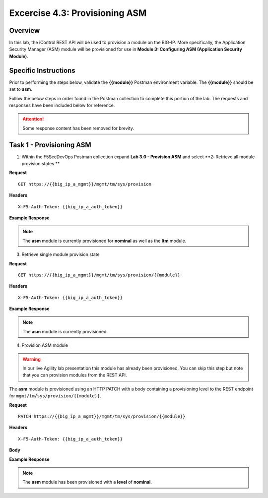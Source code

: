 
Excercise 4.3: Provisioning ASM
----------------------------------------

Overview
~~~~~~~~~~~~~~~~~~~~~~~~~~~~~~~~~~~~~~~~~~~~~~~~~~~~~

In this lab, the iControl REST API will be used to provision a module on the BIG-IP.  More specifically, the Application Security Manager (ASM) module will be provisioned for use in **Module 3: Configuring ASM (Application Security Module)**.

Specific Instructions
~~~~~~~~~~~~~~~~~~~~~~~~~~~~~~~~~~~~~~~~~~~~~~~~~~~~~

Prior to performing the steps below, validate the **{{module}}** Postman environment variable.  The **{{module}}** should be set to **asm**.

Follow the below steps in order found in the Postman collection to complete this portion of the lab.  The requests and responses have been included below for reference.

.. ATTENTION:: Some response content has been removed for brevity.

Task 1 - Provisioning ASM
~~~~~~~~~~~~~~~~~~~~~~~~~~~~~~~~~~~~~~~~~~~~~~~~~~~~~

1. Within the F5SecDevOps Postman collection expand **Lab 3.0 - Provision ASM** and select **2: Retrieve all module provision states **


**Request**

::

    GET https://{{big_ip_a_mgmt}}/mgmt/tm/sys/provision

**Headers**

::

    X-F5-Auth-Token: {{big_ip_a_auth_token}}

**Example Response**

.. NOTE:: The **asm** module is currently provisioned for **nominal** as well as the **ltm** module.

.. code-block:: rest
    :emphasize-lines: 13, 24

    {
        "kind": "tm:sys:provision:provisioncollectionstate",
        "selfLink": "https://localhost/mgmt/tm/sys/provision?ver=13.0.0",
        "items": [
            {
                "kind": "tm:sys:provision:provisionstate",
                "name": "asm",
                "fullPath": "asm",
                "generation": 5609,
                "selfLink": "https://localhost/mgmt/tm/sys/provision/asm?ver=13.0.0",
                "cpuRatio": 0,
                "diskRatio": 0,
                "level": "nominal",
                "memoryRatio": 0
            },
            {
                "kind": "tm:sys:provision:provisionstate",
                "name": "ltm",
                "fullPath": "ltm",
                "generation": 1,
                "selfLink": "https://localhost/mgmt/tm/sys/provision/ltm?ver=13.0.0",
                "cpuRatio": 0,
                "diskRatio": 0,
                "level": "nominal",
                "memoryRatio": 0
            }
        ]
    }

3. Retrieve single module provision state

**Request**

::

    GET https://{{big_ip_a_mgmt}}/mgmt/tm/sys/provision/{{module}}

**Headers**

::

    X-F5-Auth-Token: {{big_ip_a_auth_token}}

**Example Response**

.. NOTE:: The **asm** module is currently provisioned.

.. code-block:: rest
    :emphasize-lines: 9

    {
        "kind": "tm:sys:provision:provisionstate",
        "name": "asm",
        "fullPath": "asm",
        "generation": 5609,
        "selfLink": "https://localhost/mgmt/tm/sys/provision/asm?ver=13.0.0",
        "cpuRatio": 0,
        "diskRatio": 0,
        "level": "nominal",
        "memoryRatio": 0
    }

4. Provision ASM module


.. WARNING::

   In our live Agility lab presentation this module has already been provisioned.  You can skip this step but note that you can provision modules from the REST API.


The **asm** module is provisioned using an HTTP PATCH with a body containing a provisioning level to the REST endpoint for ``mgmt/tm/sys/provision/{{module}}``.

**Request**

::

    PATCH https://{{big_ip_a_mgmt}}/mgmt/tm/sys/provision/{{module}}

**Headers**

::

    X-F5-Auth-Token: {{big_ip_a_auth_token}}

**Body**

.. code-block:: rest
    :emphasize-lines: 2

    {
        "level":"nominal"
    }

**Example Response**

.. NOTE:: The **asm** module has been provisioned with a **level** of **nominal**.

.. code-block:: rest
    :emphasize-lines: 9

    {
        "kind": "tm:sys:provision:provisionstate",
        "name": "asm",
        "fullPath": "asm",
        "generation": 10636,
        "selfLink": "https://localhost/mgmt/tm/sys/provision/asm?ver=13.0.0",
        "cpuRatio": 0,
        "diskRatio": 0,
        "level": "nominal",
        "memoryRatio": 0
    }
